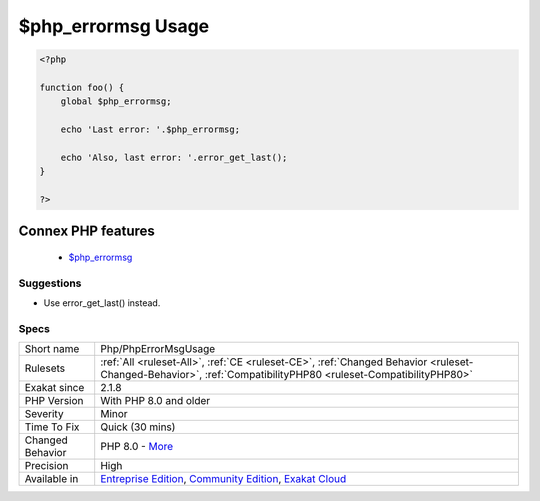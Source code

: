 .. _php-phperrormsgusage:

.. _$php\_errormsg-usage:

$php_errormsg Usage
+++++++++++++++++++

.. meta\:\:
	:description:
		$php_errormsg Usage: The variable $php_errormsg is removed since PHP 8.
	:twitter:card: summary_large_image
	:twitter:site: @exakat
	:twitter:title: $php_errormsg Usage
	:twitter:description: $php_errormsg Usage: The variable $php_errormsg is removed since PHP 8
	:twitter:creator: @exakat
	:twitter:image:src: https://www.exakat.io/wp-content/uploads/2020/06/logo-exakat.png
	:og:image: https://www.exakat.io/wp-content/uploads/2020/06/logo-exakat.png
	:og:title: $php_errormsg Usage
	:og:type: article
	:og:description: The variable $php_errormsg is removed since PHP 8
	:og:url: https://php-tips.readthedocs.io/en/latest/tips/Php/PhpErrorMsgUsage.html
	:og:locale: en
  The variable $php_errormsg is removed since PHP 8.0. $php_errormsg tracks the last `error <https://www.php.net/error>`_ message, with the directive `track_errors`. All was removed in PHP 8.0, and shall be replaced with `error_get_last() <https://www.php.net/error_get_last>`_.

.. code-block:: php
   
   <?php
   
   function foo() {
       global $php_errormsg;
       
       echo 'Last error: '.$php_errormsg;
       
       echo 'Also, last error: '.error_get_last();
   }
   
   ?>
Connex PHP features
-------------------

  + `$php_errormsg <https://php-dictionary.readthedocs.io/en/latest/dictionary/%24php_errormsg.ini.html>`_


Suggestions
___________

* Use error_get_last() instead.




Specs
_____

+------------------+-----------------------------------------------------------------------------------------------------------------------------------------------------------------------------------------+
| Short name       | Php/PhpErrorMsgUsage                                                                                                                                                                    |
+------------------+-----------------------------------------------------------------------------------------------------------------------------------------------------------------------------------------+
| Rulesets         | :ref:`All <ruleset-All>`, :ref:`CE <ruleset-CE>`, :ref:`Changed Behavior <ruleset-Changed-Behavior>`, :ref:`CompatibilityPHP80 <ruleset-CompatibilityPHP80>`                            |
+------------------+-----------------------------------------------------------------------------------------------------------------------------------------------------------------------------------------+
| Exakat since     | 2.1.8                                                                                                                                                                                   |
+------------------+-----------------------------------------------------------------------------------------------------------------------------------------------------------------------------------------+
| PHP Version      | With PHP 8.0 and older                                                                                                                                                                  |
+------------------+-----------------------------------------------------------------------------------------------------------------------------------------------------------------------------------------+
| Severity         | Minor                                                                                                                                                                                   |
+------------------+-----------------------------------------------------------------------------------------------------------------------------------------------------------------------------------------+
| Time To Fix      | Quick (30 mins)                                                                                                                                                                         |
+------------------+-----------------------------------------------------------------------------------------------------------------------------------------------------------------------------------------+
| Changed Behavior | PHP 8.0 - `More <https://php-changed-behaviors.readthedocs.io/en/latest/behavior/php_errormsg.html>`__                                                                                  |
+------------------+-----------------------------------------------------------------------------------------------------------------------------------------------------------------------------------------+
| Precision        | High                                                                                                                                                                                    |
+------------------+-----------------------------------------------------------------------------------------------------------------------------------------------------------------------------------------+
| Available in     | `Entreprise Edition <https://www.exakat.io/entreprise-edition>`_, `Community Edition <https://www.exakat.io/community-edition>`_, `Exakat Cloud <https://www.exakat.io/exakat-cloud/>`_ |
+------------------+-----------------------------------------------------------------------------------------------------------------------------------------------------------------------------------------+


